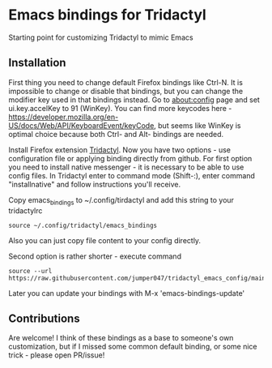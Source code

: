* Emacs bindings for Tridactyl
Starting point for customizing Tridactyl to mimic Emacs

** Installation
First thing you need to change default Firefox bindings like Ctrl-N. It is impossible to change or disable that bindings, but you can change the modifier key used in that bindings instead. Go to about:config page and set ui.key.accelKey to 91 (WinKey). You can find more keycodes here - [[https://developer.mozilla.org/en-US/docs/Web/API/KeyboardEvent/keyCode]], but seems like WinKey is optimal choice because both Ctrl- and Alt- bindings are needed. 

Install Firefox extension [[https://github.com/tridactyl/tridactyl][Tridactyl]]. Now you have two options - use configuration file or applying binding directly from github. For first option you need to install native messenger - it is necessary to be able to use config files. In Tridactyl enter to command mode (Shift-:), enter command "installnative" and follow instructions you'll receive. 

Copy emacs_bindings to ~/.config/tirdactyl and add this string to your tridactylrc
#+begin_src 
source ~/.config/tridactyl/emacs_bindings
#+end_src
Also you can just copy file content to your config directly.

Second option is rather shorter - execute command 
#+begin_src 
source --url https://raw.githubusercontent.com/jumper047/tridactyl_emacs_config/main/emacs_bindings
#+end_src
Later you can update your bindings with M-x 'emacs-bindings-update'

** Contributions
Are welcome! I think of these bindings as a base to someone's own customization, but if I missed some common default binding, or some nice trick - please open PR/issue!
